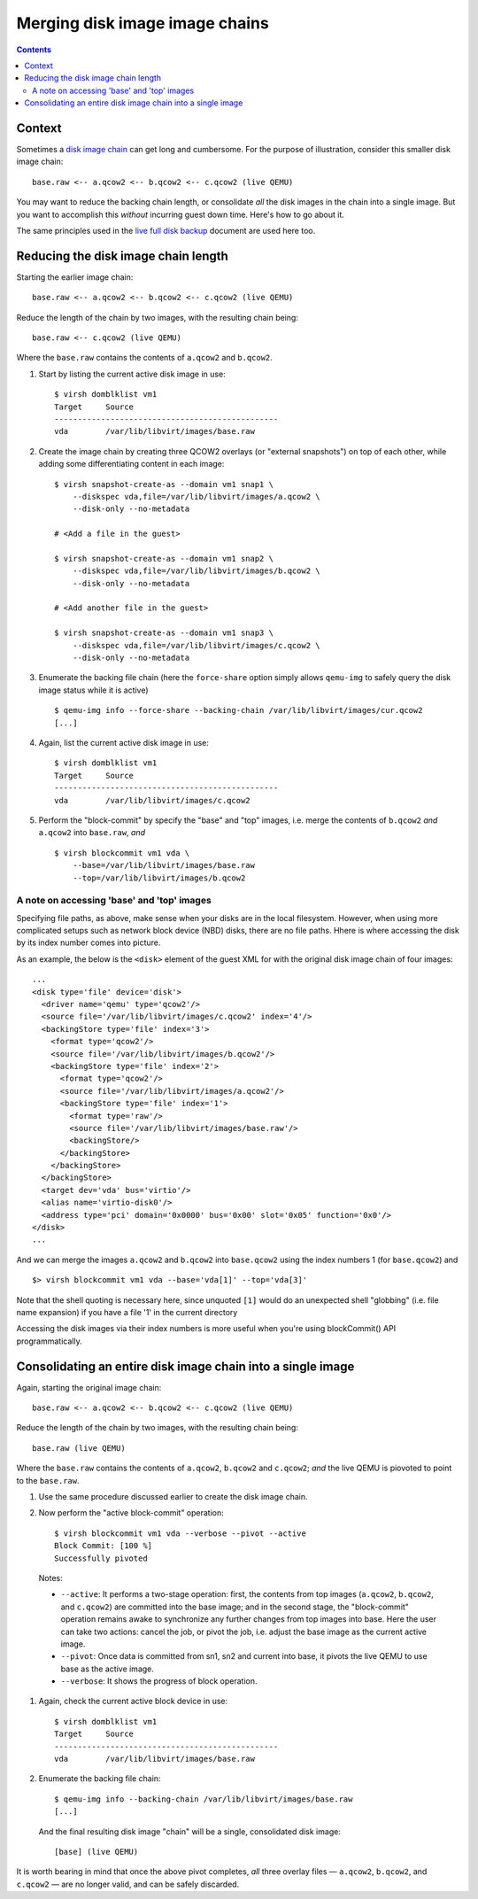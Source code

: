 ===============================
Merging disk image image chains
===============================

.. contents::

Context
=======

Sometimes a `disk image chain <backing_chains.html>`_ can get long and
cumbersome.  For the purpose of illustration, consider this smaller disk
image chain::

    base.raw <-- a.qcow2 <-- b.qcow2 <-- c.qcow2 (live QEMU)

You may want to reduce the backing chain length, or consolidate *all*
the disk images in the chain into a single image.  But you want to
accomplish this *without* incurring guest down time.  Here's how to go
about it.

The same principles used in the `live full disk backup
<live_full_disk_backup.html>`_ document are used here too.

Reducing the disk image chain length
====================================

Starting the earlier image chain::

    base.raw <-- a.qcow2 <-- b.qcow2 <-- c.qcow2 (live QEMU)

Reduce the length of the chain by two images, with the resulting chain
being::

    base.raw <-- c.qcow2 (live QEMU)

Where the ``base.raw`` contains the contents of ``a.qcow2`` and
``b.qcow2``.

#. Start by listing the current active disk image in use::

    $ virsh domblklist vm1
    Target     Source
    ------------------------------------------------
    vda        /var/lib/libvirt/images/base.raw

#. Create the image chain by creating three QCOW2 overlays (or "external
   snapshots") on top of each other, while adding some differentiating
   content in each image::

    $ virsh snapshot-create-as --domain vm1 snap1 \
        --diskspec vda,file=/var/lib/libvirt/images/a.qcow2 \
        --disk-only --no-metadata

    # <Add a file in the guest>

    $ virsh snapshot-create-as --domain vm1 snap2 \
        --diskspec vda,file=/var/lib/libvirt/images/b.qcow2 \
        --disk-only --no-metadata

    # <Add another file in the guest>

    $ virsh snapshot-create-as --domain vm1 snap3 \
        --diskspec vda,file=/var/lib/libvirt/images/c.qcow2 \
        --disk-only --no-metadata

#. Enumerate the backing file chain (here the ``force-share`` option
   simply allows ``qemu-img`` to safely query the disk image status
   while it is active) ::

    $ qemu-img info --force-share --backing-chain /var/lib/libvirt/images/cur.qcow2
    [...]

#. Again, list the current active disk image in use::

    $ virsh domblklist vm1
    Target     Source
    ------------------------------------------------
    vda        /var/lib/libvirt/images/c.qcow2

#. Perform the "block-commit" by specify the "base" and "top" images,
   i.e. merge the contents of ``b.qcow2`` *and* ``a.qcow2`` into
   ``base.raw``, *and* ::

    $ virsh blockcommit vm1 vda \
        --base=/var/lib/libvirt/images/base.raw
        --top=/var/lib/libvirt/images/b.qcow2

A note on accessing 'base' and 'top' images
-------------------------------------------

Specifying file paths, as above, make sense when your disks are in the
local filesystem.  However, when using more complicated setups such as
network block device (NBD) disks, there are no file paths.  Hhere is
where accessing the disk by its index number comes into picture.

As an example, the below  is the ``<disk>`` element of the guest XML for
with the original disk image chain of four images::

    ...
    <disk type='file' device='disk'>
      <driver name='qemu' type='qcow2'/>
      <source file='/var/lib/libvirt/images/c.qcow2' index='4'/>
      <backingStore type='file' index='3'>
        <format type='qcow2'/>
        <source file='/var/lib/libvirt/images/b.qcow2'/>
        <backingStore type='file' index='2'>
          <format type='qcow2'/>
          <source file='/var/lib/libvirt/images/a.qcow2'/>
          <backingStore type='file' index='1'>
            <format type='raw'/>
            <source file='/var/lib/libvirt/images/base.raw'/>
            <backingStore/>
          </backingStore>
        </backingStore>
      </backingStore>
      <target dev='vda' bus='virtio'/>
      <alias name='virtio-disk0'/>
      <address type='pci' domain='0x0000' bus='0x00' slot='0x05' function='0x0'/>
    </disk>
    ...

And we can merge the images ``a.qcow2`` and ``b.qcow2`` into
``base.qcow2`` using the index numbers 1 (for ``base.qcow2``) and ::

    $> virsh blockcommit vm1 vda --base='vda[1]' --top='vda[3]'

Note that the shell quoting is necessary here, since unquoted ``[1]``
would do an unexpected shell "globbing" (i.e. file name expansion)  if
you have a file '1' in the current directory

Accessing the disk images via their index numbers is more useful when
you're using blockCommit() API programmatically.


Consolidating an entire disk image chain into a single image
============================================================

Again, starting the original image chain::

    base.raw <-- a.qcow2 <-- b.qcow2 <-- c.qcow2 (live QEMU)

Reduce the length of the chain by two images, with the resulting chain
being::

    base.raw (live QEMU)

Where the ``base.raw`` contains the contents of ``a.qcow2``, ``b.qcow2``
and ``c.qcow2``; *and* the live QEMU is piovoted to point to the
``base.raw``.


#. Use the same procedure discussed earlier to create the disk image
   chain.


#. Now perform the "active block-commit" operation::

    $ virsh blockcommit vm1 vda --verbose --pivot --active
    Block Commit: [100 %]
    Successfully pivoted

  Notes:

  - ``--active``: It performs a two-stage operation: first, the contents
    from top images (``a.qcow2``, ``b.qcow2``, and ``c.qcow2``) are
    committed into the base image; and in the second stage, the
    "block-commit" operation remains awake to synchronize any further
    changes from top images into base.  Here the user can take two
    actions: cancel the job, or pivot the job, i.e. adjust the base
    image as the current active image.

  - ``--pivot``: Once data is committed from sn1, sn2 and current into
    base, it pivots the live QEMU to use base as the active image.

  - ``--verbose``: It shows the progress of block operation.


#. Again, check the current active block device in use::

    $ virsh domblklist vm1
    Target     Source
    ------------------------------------------------
    vda        /var/lib/libvirt/images/base.raw


#. Enumerate the backing file chain::

    $ qemu-img info --backing-chain /var/lib/libvirt/images/base.raw
    [...]

   And the final resulting disk image "chain" will be a single,
   consolidated disk image::

    [base] (live QEMU)

It is worth bearing in mind that once the above pivot completes, *all*
three overlay files — ``a.qcow2``, ``b.qcow2``, and ``c.qcow2`` — are no
longer valid, and can be safely discarded.
